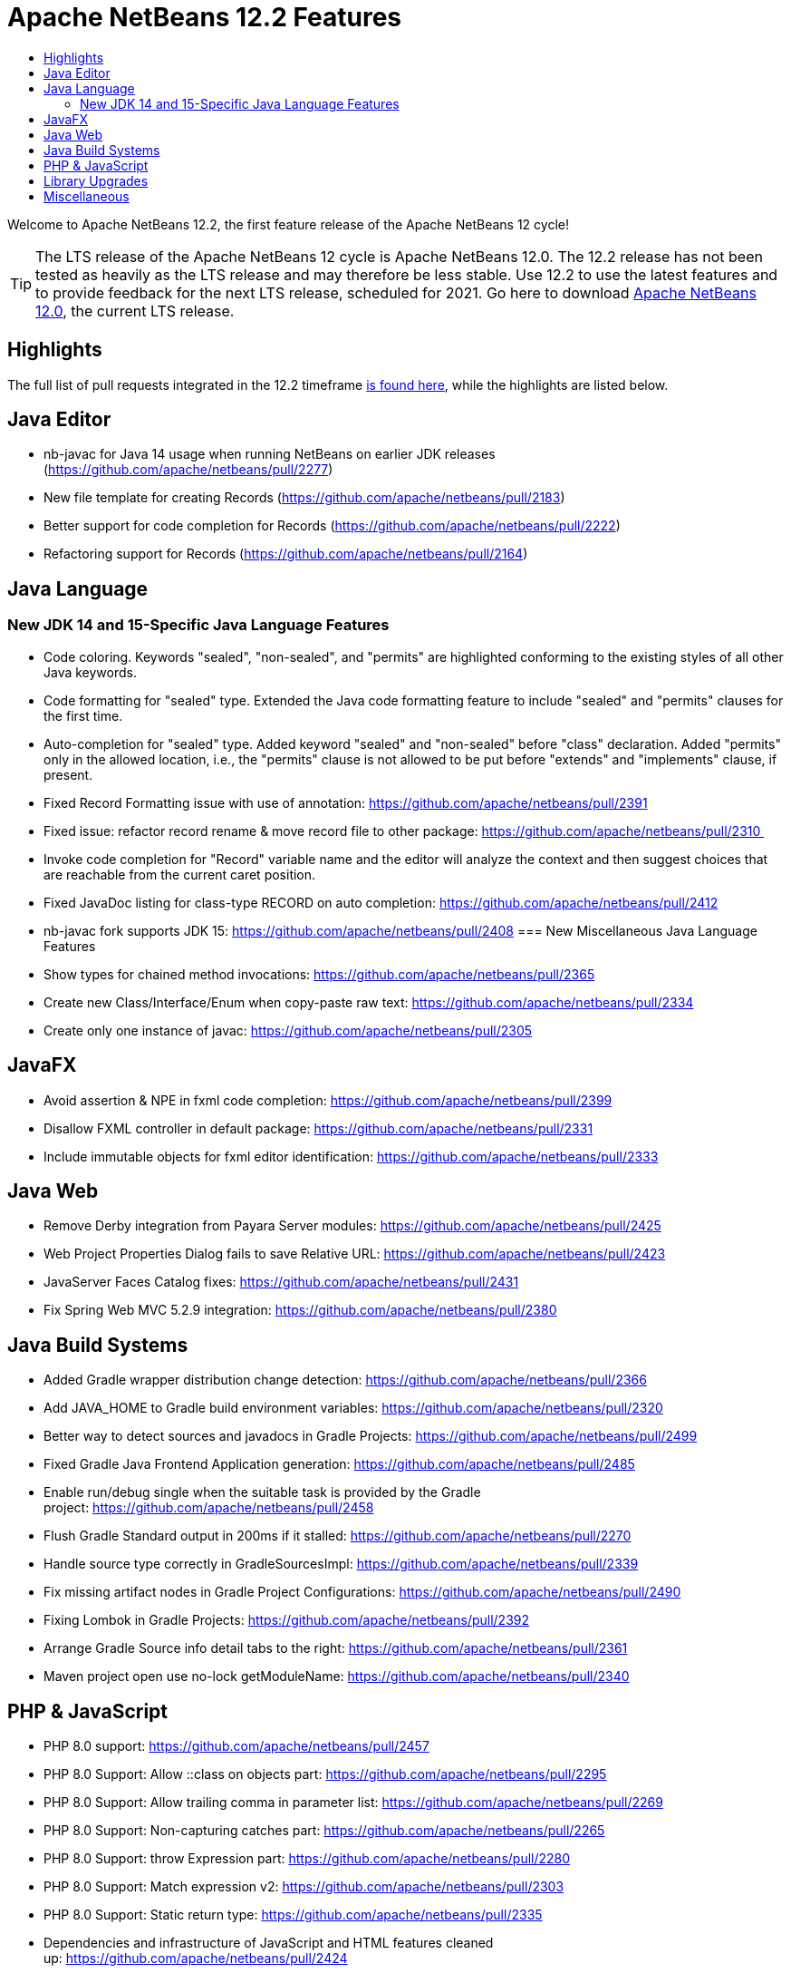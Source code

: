 ////
     Licensed to the Apache Software Foundation (ASF) under one
     or more contributor license agreements.  See the NOTICE file
     distributed with this work for additional information
     regarding copyright ownership.  The ASF licenses this file
     to you under the Apache License, Version 2.0 (the
     "License"); you may not use this file except in compliance
     with the License.  You may obtain a copy of the License at

       http://www.apache.org/licenses/LICENSE-2.0

     Unless required by applicable law or agreed to in writing,
     software distributed under the License is distributed on an
     "AS IS" BASIS, WITHOUT WARRANTIES OR CONDITIONS OF ANY
     KIND, either express or implied.  See the License for the
     specific language governing permissions and limitations
     under the License.
////
= Apache NetBeans 12.2 Features
:jbake-type: page-noaside
:jbake-tags: 12.1 features
:jbake-status: published
:keywords: Apache NetBeans 12.2 IDE features
:icons: font
:description: Apache NetBeans 12.2 features
:toc: left
:toc-title: 
:toclevels: 4
:syntax: true
:source-highlighter: pygments
:experimental:
:linkattrs:

Welcome to Apache NetBeans 12.2, the first feature release of the Apache NetBeans 12 cycle!

TIP: The LTS release of the Apache NetBeans 12 cycle is Apache NetBeans 12.0. The 12.2 release has not been tested as heavily as the LTS release and may therefore be less stable. Use 12.2 to use the latest features and to provide feedback for the next LTS release, scheduled for 2021. Go here to download  link:/download/nb120/nb120.html[Apache NetBeans 12.0], the current LTS release.

== Highlights

The full list of pull requests integrated in the 12.2 timeframe link:https://github.com/apache/netbeans/pulls?q=is%3Aclosed+milestone%3A12.2[is found here], while the highlights are listed below.

== Java Editor

- nb-javac for Java 14 usage when running NetBeans on earlier JDK releases (https://github.com/apache/netbeans/pull/2277)
- New file template for creating Records (https://github.com/apache/netbeans/pull/2183)
- Better support for code completion for Records (https://github.com/apache/netbeans/pull/2222)
- Refactoring support for Records (https://github.com/apache/netbeans/pull/2164)

== Java Language
=== New JDK 14 and 15-Specific Java Language Features
 - Code coloring. Keywords "sealed", "non-sealed", and "permits" are highlighted conforming to the existing styles of all other Java keywords.
 - Code formatting for "sealed" type. Extended the Java code formatting feature to include "sealed" and "permits" clauses for the first time.
 - Auto-completion for "sealed" type. Added keyword "sealed" and "non-sealed" before "class" declaration. Added "permits" only in the allowed location, i.e., the "permits" clause is not allowed to be put before "extends" and "implements" clause, if present.
 - Fixed Record Formatting issue with use of annotation: https://github.com/apache/netbeans/pull/2391
 - Fixed issue: refactor record rename & move record file to other package: https://github.com/apache/netbeans/pull/2310 
 - Invoke code completion for "Record" variable name and the editor will analyze the context and then suggest choices that are reachable from the current caret position.
 - Fixed JavaDoc listing for class-type RECORD on auto completion: https://github.com/apache/netbeans/pull/2412
 - nb-javac fork supports JDK 15: https://github.com/apache/netbeans/pull/2408
=== New Miscellaneous Java Language Features
 - Show types for chained method invocations: https://github.com/apache/netbeans/pull/2365
 - Create new Class/Interface/Enum when copy-paste raw text: https://github.com/apache/netbeans/pull/2334
 - Create only one instance of javac: https://github.com/apache/netbeans/pull/2305

== JavaFX
 - Avoid assertion & NPE in fxml code completion: https://github.com/apache/netbeans/pull/2399
 - Disallow FXML controller in default package: https://github.com/apache/netbeans/pull/2331
 - Include immutable objects for fxml editor identification: https://github.com/apache/netbeans/pull/2333

== Java Web
 - Remove Derby integration from Payara Server modules: https://github.com/apache/netbeans/pull/2425
 - Web Project Properties Dialog fails to save Relative URL: https://github.com/apache/netbeans/pull/2423
 - JavaServer Faces Catalog fixes: https://github.com/apache/netbeans/pull/2431
 - Fix Spring Web MVC 5.2.9 integration: https://github.com/apache/netbeans/pull/2380

== Java Build Systems
 - Added Gradle wrapper distribution change detection: https://github.com/apache/netbeans/pull/2366
 - Add JAVA_HOME to Gradle build environment variables: https://github.com/apache/netbeans/pull/2320
 - Better way to detect sources and javadocs in Gradle Projects: https://github.com/apache/netbeans/pull/2499
 - Fixed Gradle Java Frontend Application generation: https://github.com/apache/netbeans/pull/2485
 - Enable run/debug single when the suitable task is provided by the Gradle project: https://github.com/apache/netbeans/pull/2458
 - Flush Gradle Standard output in 200ms if it stalled: https://github.com/apache/netbeans/pull/2270
 - Handle source type correctly in GradleSourcesImpl: https://github.com/apache/netbeans/pull/2339
 - Fix missing artifact nodes in Gradle Project Configurations: https://github.com/apache/netbeans/pull/2490
 - Fixing Lombok in Gradle Projects: https://github.com/apache/netbeans/pull/2392
 - Arrange Gradle Source info detail tabs to the right: https://github.com/apache/netbeans/pull/2361
 - Maven project open use no-lock getModuleName: https://github.com/apache/netbeans/pull/2340

== PHP & JavaScript
 - PHP 8.0 support: https://github.com/apache/netbeans/pull/2457
 - PHP 8.0 Support: Allow ::class on objects part: https://github.com/apache/netbeans/pull/2295
 - PHP 8.0 Support: Allow trailing comma in parameter list: https://github.com/apache/netbeans/pull/2269
 - PHP 8.0 Support: Non-capturing catches part: https://github.com/apache/netbeans/pull/2265
 - PHP 8.0 Support: throw Expression part: https://github.com/apache/netbeans/pull/2280
 - PHP 8.0 Support: Match expression v2: https://github.com/apache/netbeans/pull/2303
 - PHP 8.0 Support: Static return type: https://github.com/apache/netbeans/pull/2335
 - Dependencies and infrastructure of JavaScript and HTML features cleaned up: https://github.com/apache/netbeans/pull/2424
 - html parser dont wait for projects open: https://github.com/apache/netbeans/pull/2341
 - Removed obsolete Oracle JET support: https://github.com/apache/netbeans/pull/2367
 - CSS3 enhancements: https://github.com/apache/netbeans/pull/2299
 - Add Plugin for BootsFaces in order to support <b:dataTable: https://github.com/apache/netbeans/pull/2357
 - Fix broken npm search: https://github.com/apache/netbeans/pull/2286

== Library Upgrades
 - Ant to 1.10.8: https://github.com/apache/netbeans/pull/2315
 - exec-maven-plugin from 1.5.0 to 3.0.0: https://github.com/apache/netbeans/pull/2288
 - Gradle Tooling API to 6.7: https://github.com/apache/netbeans/pull/2479
 - JDBC PostgreSQL from 42.2.10 to 42.2.16: https://github.com/apache/netbeans/pull/2284
 - payara-micro-maven-plugin to v1.3.0: https://github.com/apache/netbeans/pull/2454
 - Spring Framework to version 4.3.29: https://github.com/apache/netbeans/pull/2374
 - Spring Framework to version 5.2.9: https://github.com/apache/netbeans/pull/2373
 - TestNG and upgrade from 6.8.1 to 6.14.3: https://github.com/apache/netbeans/pull/2350

== Miscellaneous
 - Detect JDK-s installed with SDKMan and Debian: https://github.com/apache/netbeans/pull/2329
 - Check unpack200 and warn the user on JDK14+: https://github.com/apache/netbeans/pull/2317
 - Update to the mac os installer as it was failing on Big Sur: https://github.com/apache/netbeans/pull/2353
 - Avoiding use of Nashorn (removed in JDK 15) in J2SE multi-module: https://github.com/apache/netbeans/pull/2322
